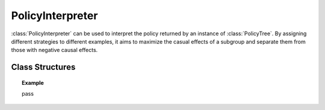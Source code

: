 .. _policy_int:

*****************
PolicyInterpreter
*****************

:class:`PolicyInterpreter` can be used to interpret the policy returned by an instance of :class:`PolicyTree`. By assigning
different strategies to different examples, it aims to maximize the casual effects of a subgroup and separate them from those 
with negative causal effects. 

Class Structures
================

.. py:class:: ylearn.interpreter.policy_interpreter.PolicyInterpreter(*, criterion='policy_reg', splitter='best', max_depth=None, min_samples_split=2, min_samples_leaf=1, random_state=2022, max_leaf_nodes=None, max_features=None, min_impurity_decrease=0.0, ccp_alpha=0.0, min_weight_fraction_leaf=0.0)

    :param {'policy_reg'}, default="'policy_reg'" criterion: The function to measure the quality of a split. The criterion for
            training the tree is (in the Einstein notation)
            
            .. math::

                    S = \sum_i g_{ik} y^k_{i},
        
            where :math:`g_{ik} = \phi(v_i)_k` is a map from the covariates, :math:`v_i`, to a
            basis vector which has only one nonzero element in the :math:`R^k` space. By
            using this criterion, the aim of the model is to find the index of the
            treatment which will render the max causal effect, i.e., finding the
            optimal policy. 
    :param {"best", "random"}, default="best" splitter: The strategy used to choose the split at each node. Supported
        strategies are "best" to choose the best split and "random" to choose
        the best random split.
    :param int, default=None max_depth: The maximum depth of the tree. If None, then nodes are expanded until
        all leaves are pure or until all leaves contain less than
        min_samples_split samples.
    :param int or float, default=2 min_samples_split: The minimum number of samples required to split an internal node:
        - If int, then consider `min_samples_split` as the minimum number.
        - If float, then `min_samples_split` is a fraction and `ceil(min_samples_split * n_samples)` are the minimum number of samples for each split.
    :param int or float, default=1 min_samples_leaf: The minimum number of samples required to be at a leaf node.
        A split point at any depth will only be considered if it leaves at
        least ``min_samples_leaf`` training samples in each of the left and
        right branches.  This may have the effect of smoothing the model,
        especially in regression.
            
            - If int, then consider `min_samples_leaf` as the minimum number.
            - If float, then `min_samples_leaf` is a fraction and `ceil(min_samples_leaf * n_samples)` are the minimum number of samples for each node.
    
    :param float, default=0.0 min_weight_fraction_leaf: The minimum weighted fraction of the sum total of weights (of all
        the input samples) required to be at a leaf node. Samples have
        equal weight when sample_weight is not provided.
    :param int, float or {"sqrt", "log2"}, default=None max_features: The number of features to consider when looking for the best split:
        
            - If int, then consider `max_features` features at each split.
            - If float, then `max_features` is a fraction and `int(max_features * n_features)` features are considered at each split.
            - If "sqrt", then `max_features=sqrt(n_features)`.
            - If "log2", then `max_features=log2(n_features)`.
            - If None, then `max_features=n_features`.

    :param int random_state: Controls the randomness of the estimator.
    :param int, default to None max_leaf_nodes: Grow a tree with ``max_leaf_nodes`` in best-first fashion.
        Best nodes are defined as relative reduction in impurity.
        If None then unlimited number of leaf nodes.
    :param float, default=0.0 min_impurity_decrease: A node will be split if this split induces a decrease of the impurity
        greater than or equal to this value.
        The weighted impurity decrease equation is the following
            
            N_t / N * (impurity - N_t_R / N_t * right_impurity - N_t_L / N_t * left_impurity)
        
        where ``N`` is the total number of samples, ``N_t`` is the number of
        samples at the current node, ``N_t_L`` is the number of samples in the
        left child, and ``N_t_R`` is the number of samples in the right child.
        ``N``, ``N_t``, ``N_t_R`` and ``N_t_L`` all refer to the weighted sum,
        if ``sample_weight`` is passed.

    .. py:method:: fit(data, est_model, *, covariate=None, effect=None, effect_array=None)
        
        Fit the PolicyInterpreter model to interpret the policy for the causal
        effect estimated by the est_model on data.

        :param pandas.DataFrame data: The input samples for the est_model to estimate the causal effects
            and for the CEInterpreter to fit.
        :param estimator_model est_model: est_model should be any valid estimator model of ylearn which was 
            already fitted and can estimate the CATE.
        :param list of str, optional, default=None covariate: Names of the covariate. 
        :param list of str, optional, default=None effect: Names of the causal effect in `data`. If `effect_array` is not None, then `effect` will be ignored.
        :param numpy.ndarray, default=None effect_array: The causal effect that waited to be interpreted by the :class:`PolicyInterpreter`. If this is not provided, then `effect` can not be None.

        :returns: Fitted PolicyInterpreter
        :rtype: instance of PolicyInterpreter

    .. py:method:: interpret(*, data=None)

        Interpret the fitted model in the test data.

        :param pandas.DataFrame, optional, default=None data: The test data in the form of the DataFrame. The model will only use this if v is set as None. In this case, if data is also None, then the data used for trainig will be used.

        :returns: The interpreted results for all examples.
        :rtype: dict

    .. py:method:: plot(*, feature_names=None, max_depth=None, class_names=None, label='all', filled=False, node_ids=False, proportion=False, rounded=False, precision=3, ax=None, fontsize=None)

        Plot the tree model.
        The sample counts that are shown are weighted with any sample_weights that
        might be present.
        The visualization is fit automatically to the size of the axis.
        Use the ``figsize`` or ``dpi`` arguments of ``plt.figure``  to control
        the size of the rendering.

        :returns: List containing the artists for the annotation boxes making up the
            tree.
        :rtype: annotations : list of artists

.. topic:: Example

    pass